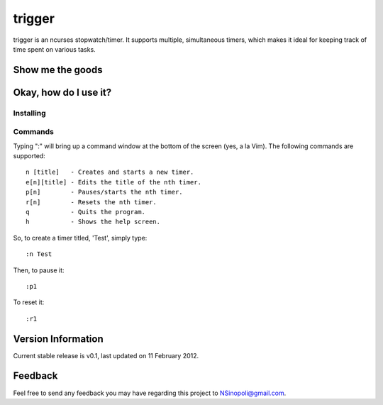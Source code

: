 trigger
=======

trigger is an ncurses stopwatch/timer.  It supports multiple, simultaneous timers, which makes it ideal for keeping track of time spent on various tasks.

Show me the goods
-----------------

.. image:: http://nsinopoli.github.com/trigger/sstrigger.png


Okay, how do I use it?
----------------------

Installing
~~~~~~~~~~


Commands
~~~~~~~~

Typing ":" will bring up a command window at the bottom of the screen (yes, a la Vim).  The following commands are supported::

    n [title]   - Creates and starts a new timer.
    e[n][title] - Edits the title of the nth timer.
    p[n]        - Pauses/starts the nth timer.
    r[n]        - Resets the nth timer.
    q           - Quits the program.
    h           - Shows the help screen.

So, to create a timer titled, 'Test', simply type::

    :n Test

Then, to pause it::

    :p1

To reset it::

    :r1

Version Information
-------------------

Current stable release is v0.1, last updated on 11 February 2012.

Feedback
--------

Feel free to send any feedback you may have regarding this project to NSinopoli@gmail.com.
